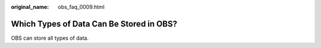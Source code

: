 :original_name: obs_faq_0009.html

.. _obs_faq_0009:

Which Types of Data Can Be Stored in OBS?
=========================================

OBS can store all types of data.
